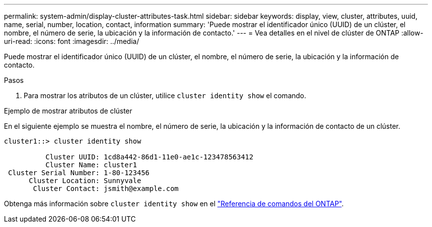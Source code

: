 ---
permalink: system-admin/display-cluster-attributes-task.html 
sidebar: sidebar 
keywords: display, view, cluster, attributes, uuid, name, serial, number, location, contact, information 
summary: 'Puede mostrar el identificador único (UUID) de un clúster, el nombre, el número de serie, la ubicación y la información de contacto.' 
---
= Vea detalles en el nivel de clúster de ONTAP
:allow-uri-read: 
:icons: font
:imagesdir: ../media/


[role="lead"]
Puede mostrar el identificador único (UUID) de un clúster, el nombre, el número de serie, la ubicación y la información de contacto.

.Pasos
. Para mostrar los atributos de un clúster, utilice `cluster identity show` el comando.


.Ejemplo de mostrar atributos de clúster
En el siguiente ejemplo se muestra el nombre, el número de serie, la ubicación y la información de contacto de un clúster.

[listing]
----
cluster1::> cluster identity show

          Cluster UUID: 1cd8a442-86d1-11e0-ae1c-123478563412
          Cluster Name: cluster1
 Cluster Serial Number: 1-80-123456
      Cluster Location: Sunnyvale
       Cluster Contact: jsmith@example.com
----
Obtenga más información sobre `cluster identity show` en el link:https://docs.netapp.com/us-en/ontap-cli/cluster-identity-show.html["Referencia de comandos del ONTAP"^].
